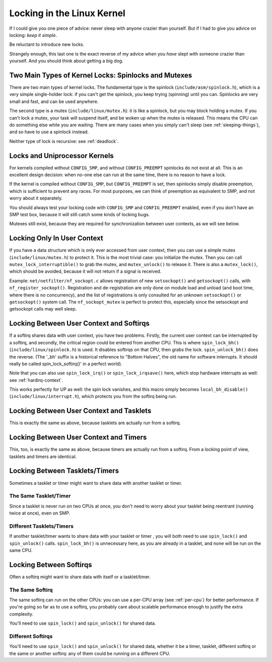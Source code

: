 
.. _locks:

===========================
Locking in the Linux Kernel
===========================

If I could give you one piece of advice: never sleep with anyone crazier than yourself. But if I had to give you advice on locking: *keep it simple*.

Be reluctant to introduce new locks.

Strangely enough, this last one is the exact reverse of my advice when you *have* slept with someone crazier than yourself. And you should think about getting a big dog.


.. _lock-intro:

Two Main Types of Kernel Locks: Spinlocks and Mutexes
=====================================================

There are two main types of kernel locks. The fundamental type is the spinlock (``include/asm/spinlock.h``), which is a very simple single-holder lock: if you can't get the
spinlock, you keep trying (spinning) until you can. Spinlocks are very small and fast, and can be used anywhere.

The second type is a mutex (``include/linux/mutex.h``): it is like a spinlock, but you may block holding a mutex. If you can't lock a mutex, your task will suspend itself, and be
woken up when the mutex is released. This means the CPU can do something else while you are waiting. There are many cases when you simply can't sleep (see
:ref:`sleeping-things`), and so have to use a spinlock instead.

Neither type of lock is recursive: see :ref:`deadlock`.


.. _uniprocessor:

Locks and Uniprocessor Kernels
==============================

For kernels compiled without ``CONFIG_SMP``, and without ``CONFIG_PREEMPT`` spinlocks do not exist at all. This is an excellent design decision: when no-one else can run at the
same time, there is no reason to have a lock.

If the kernel is compiled without ``CONFIG_SMP``, but ``CONFIG_PREEMPT`` is set, then spinlocks simply disable preemption, which is sufficient to prevent any races. For most
purposes, we can think of preemption as equivalent to SMP, and not worry about it separately.

You should always test your locking code with ``CONFIG_SMP`` and ``CONFIG_PREEMPT`` enabled, even if you don't have an SMP test box, because it will still catch some kinds of
locking bugs.

Mutexes still exist, because they are required for synchronization between user contexts, as we will see below.


.. _usercontextlocking:

Locking Only In User Context
============================

If you have a data structure which is only ever accessed from user context, then you can use a simple mutex (``include/linux/mutex.h``) to protect it. This is the most trivial
case: you initialize the mutex. Then you can call ``mutex_lock_interruptible()`` to grab the mutex, and ``mutex_unlock()`` to release it. There is also a ``mutex_lock()``, which
should be avoided, because it will not return if a signal is received.

Example: ``net/netfilter/nf_sockopt.c`` allows registration of new ``setsockopt()`` and ``getsockopt()`` calls, with ``nf_register_sockopt()``. Registration and de-registration are
only done on module load and unload (and boot time, where there is no concurrency), and the list of registrations is only consulted for an unknown ``setsockopt()`` or
``getsockopt()`` system call. The ``nf_sockopt_mutex`` is perfect to protect this, especially since the setsockopt and getsockopt calls may well sleep.


.. _lock-user-bh:

Locking Between User Context and Softirqs
=========================================

If a softirq shares data with user context, you have two problems. Firstly, the current user context can be interrupted by a softirq, and secondly, the critical region could be
entered from another CPU. This is where ``spin_lock_bh()`` (``include/linux/spinlock.h``) is used. It disables softirqs on that CPU, then grabs the lock. ``spin_unlock_bh()`` does
the reverse. (The '_bh' suffix is a historical reference to "Bottom Halves", the old name for software interrupts. It should really be called spin_lock_softirq()' in a perfect
world).

Note that you can also use ``spin_lock_irq()`` or ``spin_lock_irqsave()`` here, which stop hardware interrupts as well: see :ref:`hardirq-context`.

This works perfectly for UP as well: the spin lock vanishes, and this macro simply becomes ``local_bh_disable()`` (``include/linux/interrupt.h``), which protects you from the
softirq being run.


.. _lock-user-tasklet:

Locking Between User Context and Tasklets
=========================================

This is exactly the same as above, because tasklets are actually run from a softirq.


.. _lock-user-timers:

Locking Between User Context and Timers
=======================================

This, too, is exactly the same as above, because timers are actually run from a softirq. From a locking point of view, tasklets and timers are identical.


.. _lock-tasklets:

Locking Between Tasklets/Timers
===============================

Sometimes a tasklet or timer might want to share data with another tasklet or timer.


.. _lock-tasklets-same:

The Same Tasklet/Timer
----------------------

Since a tasklet is never run on two CPUs at once, you don't need to worry about your tasklet being reentrant (running twice at once), even on SMP.


.. _lock-tasklets-different:

Different Tasklets/Timers
-------------------------

If another tasklet/timer wants to share data with your tasklet or timer , you will both need to use ``spin_lock()`` and ``spin_unlock()`` calls. ``spin_lock_bh()`` is unnecessary
here, as you are already in a tasklet, and none will be run on the same CPU.


.. _lock-softirqs:

Locking Between Softirqs
========================

Often a softirq might want to share data with itself or a tasklet/timer.


.. _lock-softirqs-same:

The Same Softirq
----------------

The same softirq can run on the other CPUs: you can use a per-CPU array (see :ref:`per-cpu`) for better performance. If you're going so far as to use a softirq, you probably care
about scalable performance enough to justify the extra complexity.

You'll need to use ``spin_lock()`` and ``spin_unlock()`` for shared data.


.. _lock-softirqs-different:

Different Softirqs
------------------

You'll need to use ``spin_lock()`` and ``spin_unlock()`` for shared data, whether it be a timer, tasklet, different softirq or the same or another softirq: any of them could be
running on a different CPU.
